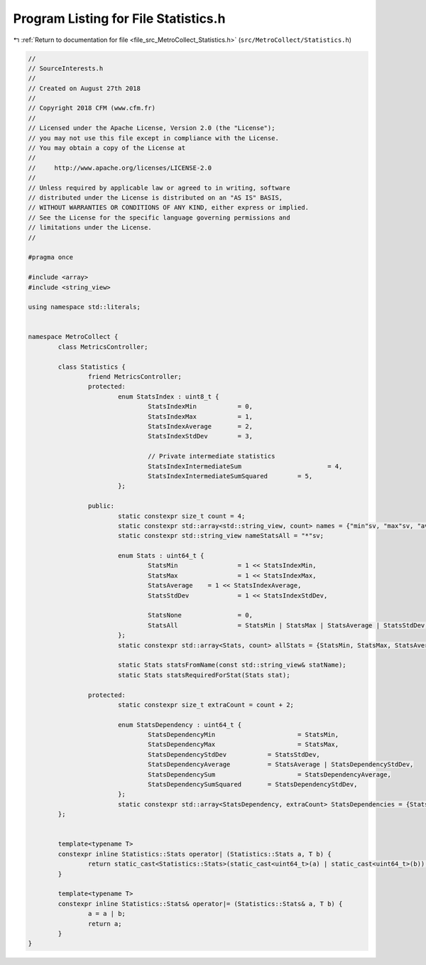 
.. _program_listing_file_src_MetroCollect_Statistics.h:

Program Listing for File Statistics.h
=====================================

|exhale_lsh| :ref:`Return to documentation for file <file_src_MetroCollect_Statistics.h>` (``src/MetroCollect/Statistics.h``)

.. |exhale_lsh| unicode:: U+021B0 .. UPWARDS ARROW WITH TIP LEFTWARDS

.. code-block:: none

   //
   // SourceInterests.h
   //
   // Created on August 27th 2018
   //
   // Copyright 2018 CFM (www.cfm.fr)
   //
   // Licensed under the Apache License, Version 2.0 (the "License");
   // you may not use this file except in compliance with the License.
   // You may obtain a copy of the License at
   //
   //     http://www.apache.org/licenses/LICENSE-2.0
   //
   // Unless required by applicable law or agreed to in writing, software
   // distributed under the License is distributed on an "AS IS" BASIS,
   // WITHOUT WARRANTIES OR CONDITIONS OF ANY KIND, either express or implied.
   // See the License for the specific language governing permissions and
   // limitations under the License.
   //
   
   #pragma once
   
   #include <array>
   #include <string_view>
   
   using namespace std::literals;
   
   
   namespace MetroCollect {
           class MetricsController;
   
           class Statistics {
                   friend MetricsController;                                                               
                   protected:
                           enum StatsIndex : uint8_t {
                                   StatsIndexMin           = 0,                                            
                                   StatsIndexMax           = 1,                                            
                                   StatsIndexAverage       = 2,                                            
                                   StatsIndexStdDev        = 3,                                            
   
                                   // Private intermediate statistics
                                   StatsIndexIntermediateSum                       = 4,            
                                   StatsIndexIntermediateSumSquared        = 5,            
                           };
   
                   public:
                           static constexpr size_t count = 4;                                                                                                                                                              
                           static constexpr std::array<std::string_view, count> names = {"min"sv, "max"sv, "average"sv, "stdDev"sv};               
                           static constexpr std::string_view nameStatsAll = "*"sv;
   
                           enum Stats : uint64_t {
                                   StatsMin                = 1 << StatsIndexMin,                                                                           
                                   StatsMax                = 1 << StatsIndexMax,                                                                           
                                   StatsAverage    = 1 << StatsIndexAverage,                                                                       
                                   StatsStdDev             = 1 << StatsIndexStdDev,                                                                        
   
                                   StatsNone               = 0,                                                                                                            
                                   StatsAll                = StatsMin | StatsMax | StatsAverage | StatsStdDev,                     
                           };
                           static constexpr std::array<Stats, count> allStats = {StatsMin, StatsMax, StatsAverage, StatsStdDev};                   
   
                           static Stats statsFromName(const std::string_view& statName);                                   
                           static Stats statsRequiredForStat(Stats stat);                                                                  
   
                   protected:
                           static constexpr size_t extraCount = count + 2;                                                                 
   
                           enum StatsDependency : uint64_t {
                                   StatsDependencyMin                      = StatsMin,                                                                             
                                   StatsDependencyMax                      = StatsMax,                                                                             
                                   StatsDependencyStdDev           = StatsStdDev,                                                                  
                                   StatsDependencyAverage          = StatsAverage | StatsDependencyStdDev,                 
                                   StatsDependencySum                      = StatsDependencyAverage,                                               
                                   StatsDependencySumSquared       = StatsDependencyStdDev,                                                
                           };
                           static constexpr std::array<StatsDependency, extraCount> StatsDependencies = {StatsDependencyMin, StatsDependencyMax, StatsDependencyAverage, StatsDependencyStdDev, StatsDependencySum, StatsDependencySumSquared};            
           };
   
   
           template<typename T>
           constexpr inline Statistics::Stats operator| (Statistics::Stats a, T b) {
                   return static_cast<Statistics::Stats>(static_cast<uint64_t>(a) | static_cast<uint64_t>(b));
           }
   
           template<typename T>
           constexpr inline Statistics::Stats& operator|= (Statistics::Stats& a, T b) {
                   a = a | b;
                   return a;
           }
   }
